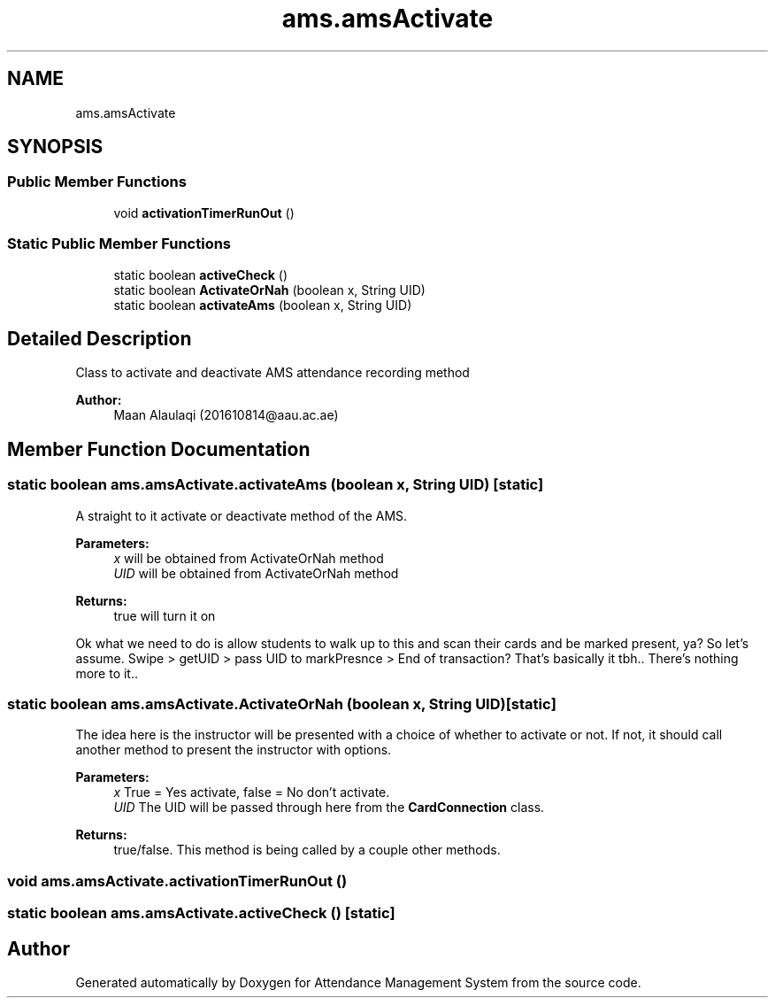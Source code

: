 .TH "ams.amsActivate" 3 "Sun May 12 2019" "Version 2.3" "Attendance Management System" \" -*- nroff -*-
.ad l
.nh
.SH NAME
ams.amsActivate
.SH SYNOPSIS
.br
.PP
.SS "Public Member Functions"

.in +1c
.ti -1c
.RI "void \fBactivationTimerRunOut\fP ()"
.br
.in -1c
.SS "Static Public Member Functions"

.in +1c
.ti -1c
.RI "static boolean \fBactiveCheck\fP ()"
.br
.ti -1c
.RI "static boolean \fBActivateOrNah\fP (boolean x, String UID)"
.br
.ti -1c
.RI "static boolean \fBactivateAms\fP (boolean x, String UID)"
.br
.in -1c
.SH "Detailed Description"
.PP 
Class to activate and deactivate AMS attendance recording method
.PP
\fBAuthor:\fP
.RS 4
Maan Alaulaqi (201610814@aau.ac.ae) 
.RE
.PP

.SH "Member Function Documentation"
.PP 
.SS "static boolean ams\&.amsActivate\&.activateAms (boolean x, String UID)\fC [static]\fP"
A straight to it activate or deactivate method of the AMS\&. 
.PP
\fBParameters:\fP
.RS 4
\fIx\fP will be obtained from ActivateOrNah method 
.br
\fIUID\fP will be obtained from ActivateOrNah method 
.RE
.PP
\fBReturns:\fP
.RS 4
true will turn it on 
.RE
.PP
Ok what we need to do is allow students to walk up to this and scan their cards and be marked present, ya? So let's assume\&. Swipe > getUID > pass UID to markPresnce > End of transaction? That's basically it tbh\&.\&. There's nothing more to it\&.\&.
.SS "static boolean ams\&.amsActivate\&.ActivateOrNah (boolean x, String UID)\fC [static]\fP"
The idea here is the instructor will be presented with a choice of whether to activate or not\&. If not, it should call another method to present the instructor with options\&. 
.PP
\fBParameters:\fP
.RS 4
\fIx\fP True = Yes activate, false = No don't activate\&. 
.br
\fIUID\fP The UID will be passed through here from the \fBCardConnection\fP class\&. 
.RE
.PP
\fBReturns:\fP
.RS 4
true/false\&. This method is being called by a couple other methods\&. 
.RE
.PP

.SS "void ams\&.amsActivate\&.activationTimerRunOut ()"

.SS "static boolean ams\&.amsActivate\&.activeCheck ()\fC [static]\fP"


.SH "Author"
.PP 
Generated automatically by Doxygen for Attendance Management System from the source code\&.
